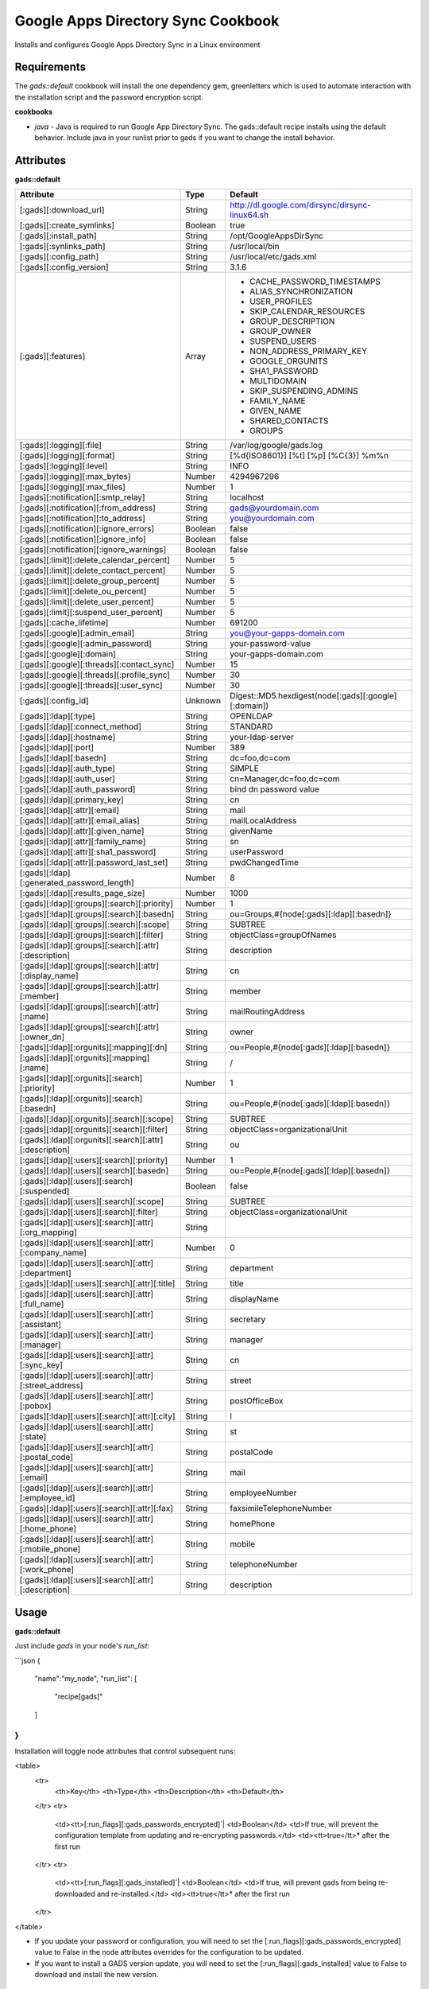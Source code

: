 Google Apps Directory Sync Cookbook
===================================
Installs and configures Google Apps Directory Sync in a Linux environment

Requirements
------------
The `gads::default` cookbook will install the one dependency gem, greenletters which is used to automate interaction with the installation script and the password encryption script.

**cookbooks**

- `java` - Java is required to run Google App Directory Sync. The gads::default recipe installs using the default behavior. Include java in your runlist prior to gads if you want to change the install behavior.

Attributes
----------

**gads::default**

+---------------------------------------------------------+---------+----------------------------------------------------------------------------------+
| Attribute                                               | Type    | Default                                                                          |
+=========================================================+=========+==================================================================================+
| [:gads][:download_url]                                  | String  | http://dl.google.com/dirsync/dirsync-linux64.sh                                  |
+---------------------------------------------------------+---------+----------------------------------------------------------------------------------+
| [:gads][:create_symlinks]                               | Boolean | true                                                                             |
+---------------------------------------------------------+---------+----------------------------------------------------------------------------------+
| [:gads][:install_path]                                  | String  | /opt/GoogleAppsDirSync                                                           |
+---------------------------------------------------------+---------+----------------------------------------------------------------------------------+
| [:gads][:synlinks_path]                                 | String  | /usr/local/bin                                                                   |
+---------------------------------------------------------+---------+----------------------------------------------------------------------------------+
| [:gads][:config_path]                                   | String  | /usr/local/etc/gads.xml                                                          |
+---------------------------------------------------------+---------+----------------------------------------------------------------------------------+
| [:gads][:config_version]                                | String  | 3.1.6                                                                            |
+---------------------------------------------------------+---------+----------------------------------------------------------------------------------+
| [:gads][:features]                                      | Array   | * CACHE_PASSWORD_TIMESTAMPS                                                      |
|                                                         |         | * ALIAS_SYNCHRONIZATION                                                          |
|                                                         |         | * USER_PROFILES                                                                  |
|                                                         |         | * SKIP_CALENDAR_RESOURCES                                                        |
|                                                         |         | * GROUP_DESCRIPTION                                                              |
|                                                         |         | * GROUP_OWNER                                                                    |
|                                                         |         | * SUSPEND_USERS                                                                  |
|                                                         |         | * NON_ADDRESS_PRIMARY_KEY                                                        |
|                                                         |         | * GOOGLE_ORGUNITS                                                                |
|                                                         |         | * SHA1_PASSWORD                                                                  |
|                                                         |         | * MULTIDOMAIN                                                                    |
|                                                         |         | * SKIP_SUSPENDING_ADMINS                                                         |
|                                                         |         | * FAMILY_NAME                                                                    |
|                                                         |         | * GIVEN_NAME                                                                     |
|                                                         |         | * SHARED_CONTACTS                                                                |
|                                                         |         | * GROUPS                                                                         |
+---------------------------------------------------------+---------+----------------------------------------------------------------------------------+
| [:gads][:logging][:file]                                | String  | /var/log/google/gads.log                                                         |
+---------------------------------------------------------+---------+----------------------------------------------------------------------------------+
| [:gads][:logging][:format]                              | String  | [%d{ISO8601}] [%t] [%p] [%C{3}] %m%n                                             |
+---------------------------------------------------------+---------+----------------------------------------------------------------------------------+
| [:gads][:logging][:level]                               | String  | INFO                                                                             |
+---------------------------------------------------------+---------+----------------------------------------------------------------------------------+
| [:gads][:logging][:max_bytes]                           | Number  | 4294967296                                                                       |
+---------------------------------------------------------+---------+----------------------------------------------------------------------------------+
| [:gads][:logging][:max_files]                           | Number  | 1                                                                                |
+---------------------------------------------------------+---------+----------------------------------------------------------------------------------+
| [:gads][:notification][:smtp_relay]                     | String  | localhost                                                                        |
+---------------------------------------------------------+---------+----------------------------------------------------------------------------------+
| [:gads][:notification][:from_address]                   | String  | gads@yourdomain.com                                                              |
+---------------------------------------------------------+---------+----------------------------------------------------------------------------------+
| [:gads][:notification][:to_address]                     | String  | you@yourdomain.com                                                               |
+---------------------------------------------------------+---------+----------------------------------------------------------------------------------+
| [:gads][:notification][:ignore_errors]                  | Boolean | false                                                                            |
+---------------------------------------------------------+---------+----------------------------------------------------------------------------------+
| [:gads][:notification][:ignore_info]                    | Boolean | false                                                                            |
+---------------------------------------------------------+---------+----------------------------------------------------------------------------------+
| [:gads][:notification][:ignore_warnings]                | Boolean | false                                                                            |
+---------------------------------------------------------+---------+----------------------------------------------------------------------------------+
| [:gads][:limit][:delete_calendar_percent]               | Number  | 5                                                                                |
+---------------------------------------------------------+---------+----------------------------------------------------------------------------------+
| [:gads][:limit][:delete_contact_percent]                | Number  | 5                                                                                |
+---------------------------------------------------------+---------+----------------------------------------------------------------------------------+
| [:gads][:limit][:delete_group_percent]                  | Number  | 5                                                                                |
+---------------------------------------------------------+---------+----------------------------------------------------------------------------------+
| [:gads][:limit][:delete_ou_percent]                     | Number  | 5                                                                                |
+---------------------------------------------------------+---------+----------------------------------------------------------------------------------+
| [:gads][:limit][:delete_user_percent]                   | Number  | 5                                                                                |
+---------------------------------------------------------+---------+----------------------------------------------------------------------------------+
| [:gads][:limit][:suspend_user_percent]                  | Number  | 5                                                                                |
+---------------------------------------------------------+---------+----------------------------------------------------------------------------------+
| [:gads][:cache_lifetime]                                | Number  | 691200                                                                           |
+---------------------------------------------------------+---------+----------------------------------------------------------------------------------+
| [:gads][:google][:admin_email]                          | String  | you@your-gapps-domain.com                                                        |
+---------------------------------------------------------+---------+----------------------------------------------------------------------------------+
| [:gads][:google][:admin_password]                       | String  | your-password-value                                                              |
+---------------------------------------------------------+---------+----------------------------------------------------------------------------------+
| [:gads][:google][:domain]                               | String  | your-gapps-domain.com                                                            |
+---------------------------------------------------------+---------+----------------------------------------------------------------------------------+
| [:gads][:google][:threads][:contact_sync]               | Number  | 15                                                                               |
+---------------------------------------------------------+---------+----------------------------------------------------------------------------------+
| [:gads][:google][:threads][:profile_sync]               | Number  | 30                                                                               |
+---------------------------------------------------------+---------+----------------------------------------------------------------------------------+
| [:gads][:google][:threads][:user_sync]                  | Number  | 30                                                                               |
+---------------------------------------------------------+---------+----------------------------------------------------------------------------------+
| [:gads][:config_id]                                     | Unknown | Digest::MD5.hexdigest(node[:gads][:google][:domain])                             |
+---------------------------------------------------------+---------+----------------------------------------------------------------------------------+
| [:gads][:ldap][:type]                                   | String  | OPENLDAP                                                                         |
+---------------------------------------------------------+---------+----------------------------------------------------------------------------------+
| [:gads][:ldap][:connect_method]                         | String  | STANDARD                                                                         |
+---------------------------------------------------------+---------+----------------------------------------------------------------------------------+
| [:gads][:ldap][:hostname]                               | String  | your-ldap-server                                                                 |
+---------------------------------------------------------+---------+----------------------------------------------------------------------------------+
| [:gads][:ldap][:port]                                   | Number  | 389                                                                              |
+---------------------------------------------------------+---------+----------------------------------------------------------------------------------+
| [:gads][:ldap][:basedn]                                 | String  | dc=foo,dc=com                                                                    |
+---------------------------------------------------------+---------+----------------------------------------------------------------------------------+
| [:gads][:ldap][:auth_type]                              | String  | SIMPLE                                                                           |
+---------------------------------------------------------+---------+----------------------------------------------------------------------------------+
| [:gads][:ldap][:auth_user]                              | String  | cn=Manager,dc=foo,dc=com                                                         |
+---------------------------------------------------------+---------+----------------------------------------------------------------------------------+
| [:gads][:ldap][:auth_password]                          | String  | bind dn password value                                                           |
+---------------------------------------------------------+---------+----------------------------------------------------------------------------------+
| [:gads][:ldap][:primary_key]                            | String  | cn                                                                               |
+---------------------------------------------------------+---------+----------------------------------------------------------------------------------+
| [:gads][:ldap][:attr][:email]                           | String  | mail                                                                             |
+---------------------------------------------------------+---------+----------------------------------------------------------------------------------+
| [:gads][:ldap][:attr][:email_alias]                     | String  | mailLocalAddress                                                                 |
+---------------------------------------------------------+---------+----------------------------------------------------------------------------------+
| [:gads][:ldap][:attr][:given_name]                      | String  | givenName                                                                        |
+---------------------------------------------------------+---------+----------------------------------------------------------------------------------+
| [:gads][:ldap][:attr][:family_name]                     | String  | sn                                                                               |
+---------------------------------------------------------+---------+----------------------------------------------------------------------------------+
| [:gads][:ldap][:attr][:sha1_password]                   | String  | userPassword                                                                     |
+---------------------------------------------------------+---------+----------------------------------------------------------------------------------+
| [:gads][:ldap][:attr][:password_last_set]               | String  | pwdChangedTime                                                                   |
+---------------------------------------------------------+---------+----------------------------------------------------------------------------------+
| [:gads][:ldap][:generated_password_length]              | Number  | 8                                                                                |
+---------------------------------------------------------+---------+----------------------------------------------------------------------------------+
| [:gads][:ldap][:results_page_size]                      | Number  | 1000                                                                             |
+---------------------------------------------------------+---------+----------------------------------------------------------------------------------+
| [:gads][:ldap][:groups][:search][:priority]             | Number  | 1                                                                                |
+---------------------------------------------------------+---------+----------------------------------------------------------------------------------+
| [:gads][:ldap][:groups][:search][:basedn]               | String  | ou=Groups,#{node[:gads][:ldap][:basedn]}                                         |
+---------------------------------------------------------+---------+----------------------------------------------------------------------------------+
| [:gads][:ldap][:groups][:search][:scope]                | String  | SUBTREE                                                                          |
+---------------------------------------------------------+---------+----------------------------------------------------------------------------------+
| [:gads][:ldap][:groups][:search][:filter]               | String  | objectClass=groupOfNames                                                         |
+---------------------------------------------------------+---------+----------------------------------------------------------------------------------+
| [:gads][:ldap][:groups][:search][:attr][:description]   | String  | description                                                                      |
+---------------------------------------------------------+---------+----------------------------------------------------------------------------------+
| [:gads][:ldap][:groups][:search][:attr][:display_name]  | String  | cn                                                                               |
+---------------------------------------------------------+---------+----------------------------------------------------------------------------------+
| [:gads][:ldap][:groups][:search][:attr][:member]        | String  | member                                                                           |
+---------------------------------------------------------+---------+----------------------------------------------------------------------------------+
| [:gads][:ldap][:groups][:search][:attr][:name]          | String  | mailRoutingAddress                                                               |
+---------------------------------------------------------+---------+----------------------------------------------------------------------------------+
| [:gads][:ldap][:groups][:search][:attr][:owner_dn]      | String  | owner                                                                            |
+---------------------------------------------------------+---------+----------------------------------------------------------------------------------+
| [:gads][:ldap][:orgunits][:mapping][:dn]                | String  | ou=People,#{node[:gads][:ldap][:basedn]}                                         |
+---------------------------------------------------------+---------+----------------------------------------------------------------------------------+
| [:gads][:ldap][:orgunits][:mapping][:name]              | String  | /                                                                                |
+---------------------------------------------------------+---------+----------------------------------------------------------------------------------+
| [:gads][:ldap][:orgunits][:search][:priority]           | Number  | 1                                                                                |
+---------------------------------------------------------+---------+----------------------------------------------------------------------------------+
| [:gads][:ldap][:orgunits][:search][:basedn]             | String  | ou=People,#{node[:gads][:ldap][:basedn]}                                         |
+---------------------------------------------------------+---------+----------------------------------------------------------------------------------+
| [:gads][:ldap][:orgunits][:search][:scope]              | String  | SUBTREE                                                                          |
+---------------------------------------------------------+---------+----------------------------------------------------------------------------------+
| [:gads][:ldap][:orgunits][:search][:filter]             | String  | objectClass=organizationalUnit                                                   |
+---------------------------------------------------------+---------+----------------------------------------------------------------------------------+
| [:gads][:ldap][:orgunits][:search][:attr][:description] | String  | ou                                                                               |
+---------------------------------------------------------+---------+----------------------------------------------------------------------------------+
| [:gads][:ldap][:users][:search][:priority]              | Number  | 1                                                                                |
+---------------------------------------------------------+---------+----------------------------------------------------------------------------------+
| [:gads][:ldap][:users][:search][:basedn]                | String  | ou=People,#{node[:gads][:ldap][:basedn]}                                         |
+---------------------------------------------------------+---------+----------------------------------------------------------------------------------+
| [:gads][:ldap][:users][:search][:suspended]             | Boolean | false                                                                            |
+---------------------------------------------------------+---------+----------------------------------------------------------------------------------+
| [:gads][:ldap][:users][:search][:scope]                 | String  | SUBTREE                                                                          |
+---------------------------------------------------------+---------+----------------------------------------------------------------------------------+
| [:gads][:ldap][:users][:search][:filter]                | String  | objectClass=organizationalUnit                                                   |
+---------------------------------------------------------+---------+----------------------------------------------------------------------------------+
| [:gads][:ldap][:users][:search][:attr][:org_mapping]    | String  |                                                                                  |
+---------------------------------------------------------+---------+----------------------------------------------------------------------------------+
| [:gads][:ldap][:users][:search][:attr][:company_name]   | Number  | 0                                                                                |
+---------------------------------------------------------+---------+----------------------------------------------------------------------------------+
| [:gads][:ldap][:users][:search][:attr][:department]     | String  | department                                                                       |
+---------------------------------------------------------+---------+----------------------------------------------------------------------------------+
| [:gads][:ldap][:users][:search][:attr][:title]          | String  | title                                                                            |
+---------------------------------------------------------+---------+----------------------------------------------------------------------------------+
| [:gads][:ldap][:users][:search][:attr][:full_name]      | String  | displayName                                                                      |
+---------------------------------------------------------+---------+----------------------------------------------------------------------------------+
| [:gads][:ldap][:users][:search][:attr][:assistant]      | String  | secretary                                                                        |
+---------------------------------------------------------+---------+----------------------------------------------------------------------------------+
| [:gads][:ldap][:users][:search][:attr][:manager]        | String  | manager                                                                          |
+---------------------------------------------------------+---------+----------------------------------------------------------------------------------+
| [:gads][:ldap][:users][:search][:attr][:sync_key]       | String  | cn                                                                               |
+---------------------------------------------------------+---------+----------------------------------------------------------------------------------+
| [:gads][:ldap][:users][:search][:attr][:street_address] | String  | street                                                                           |
+---------------------------------------------------------+---------+----------------------------------------------------------------------------------+
| [:gads][:ldap][:users][:search][:attr][:pobox]          | String  | postOfficeBox                                                                    |
+---------------------------------------------------------+---------+----------------------------------------------------------------------------------+
| [:gads][:ldap][:users][:search][:attr][:city]           | String  | l                                                                                |
+---------------------------------------------------------+---------+----------------------------------------------------------------------------------+
| [:gads][:ldap][:users][:search][:attr][:state]          | String  | st                                                                               |
+---------------------------------------------------------+---------+----------------------------------------------------------------------------------+
| [:gads][:ldap][:users][:search][:attr][:postal_code]    | String  | postalCode                                                                       |
+---------------------------------------------------------+---------+----------------------------------------------------------------------------------+
| [:gads][:ldap][:users][:search][:attr][:email]          | String  | mail                                                                             |
+---------------------------------------------------------+---------+----------------------------------------------------------------------------------+
| [:gads][:ldap][:users][:search][:attr][:employee_id]    | String  | employeeNumber                                                                   |
+---------------------------------------------------------+---------+----------------------------------------------------------------------------------+
| [:gads][:ldap][:users][:search][:attr][:fax]            | String  | faxsimileTelephoneNumber                                                         |
+---------------------------------------------------------+---------+----------------------------------------------------------------------------------+
| [:gads][:ldap][:users][:search][:attr][:home_phone]     | String  | homePhone                                                                        |
+---------------------------------------------------------+---------+----------------------------------------------------------------------------------+
| [:gads][:ldap][:users][:search][:attr][:mobile_phone]   | String  | mobile                                                                           |
+---------------------------------------------------------+---------+----------------------------------------------------------------------------------+
| [:gads][:ldap][:users][:search][:attr][:work_phone]     | String  | telephoneNumber                                                                  |
+---------------------------------------------------------+---------+----------------------------------------------------------------------------------+
| [:gads][:ldap][:users][:search][:attr][:description]    | String  | description                                                                      |
+---------------------------------------------------------+---------+----------------------------------------------------------------------------------+

Usage
-----
**gads::default**

Just include `gads` in your node's `run_list`:

```json
{
  "name":"my_node",
  "run_list": [
    "recipe[gads]"
  ]
}
```

Installation will toggle node attributes that control subsequent runs:

<table>
  <tr>
    <th>Key</th>
    <th>Type</th>
    <th>Description</th>
    <th>Default</th>
  </tr>
  <tr>
    <td><tt>[:run_flags][:gads_passwords_encrypted]`|
    <td>Boolean</td>
    <td>If true, will prevent the configuration template from updating and re-encrypting passwords.</td>
    <td><tt>true</tt>* after the first run
  </tr>
  <tr>
    <td><tt>[:run_flags][:gads_installed]`|
    <td>Boolean</td>
    <td>If true, will prevent gads from being re-downloaded and re-installed.</td>
    <td><tt>true</tt>* after the first run
  </tr>
</table>

- If you update your password or configuration, you will need to set the [:run_flags][:gads_passwords_encrypted] value to False in the node attributes overrides for the configuration to be updated.
- If you want to install a GADS version update, you will need to set the [:run_flags][:gads_installed] value to False to download and install the new version.

License and Authors
-------------------
Author:: Gavin M. Roy (gmr@meetme.com) Copyright:: 2013, MeetMe, Inc

Copyright (c) 2013, MeetMe, Inc. All rights reserved.

Redistribution and use in source and binary forms, with or without modification, are permitted provided that the following conditions are met:

Redistributions of source code must retain the above copyright notice, this list of conditions and the following disclaimer.
Redistributions in binary form must reproduce the above copyright notice, this list of conditions and the following disclaimer in the documentation and/or other materials provided with the distribution.
Neither the name of the MeetMe, Inc. nor the names of its contributors may be used to endorse or promote products derived from this software without specific prior written permission.
THIS SOFTWARE IS PROVIDED BY THE COPYRIGHT HOLDERS AND CONTRIBUTORS "AS IS" AND ANY EXPRESS OR IMPLIED WARRANTIES, INCLUDING, BUT NOT LIMITED TO, THE IMPLIED WARRANTIES OF MERCHANTABILITY AND FITNESS FOR A PARTICULAR PURPOSE ARE DISCLAIMED. IN NO EVENT SHALL THE COPYRIGHT HOLDER OR CONTRIBUTORS BE LIABLE FOR ANY DIRECT, INDIRECT, INCIDENTAL, SPECIAL, EXEMPLARY, OR CONSEQUENTIAL DAMAGES (INCLUDING, BUT NOT LIMITED TO, PROCUREMENT OF SUBSTITUTE GOODS OR SERVICES; LOSS OF USE, DATA, OR PROFITS; OR BUSINESS INTERRUPTION) HOWEVER CAUSED AND ON ANY THEORY OF LIABILITY, WHETHER IN CONTRACT, STRICT LIABILITY, OR TORT (INCLUDING NEGLIGENCE OR OTHERWISE) ARISING IN ANY WAY OUT OF THE USE OF THIS SOFTWARE, EVEN IF ADVISED OF THE POSSIBILITY OF SUCH DAMAGE.
